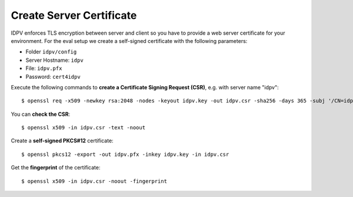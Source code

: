 .. index:: Certificate
   :name: cert

==========================
Create Server Certificate
==========================

IDPV enforces TLS encryption between server and client so you have to provide a web server certificate for your environment. For the eval setup we create a self-signed certificate with the following parameters:

* Folder ``idpv/config``
* Server Hostname: ``idpv``
* File: ``idpv.pfx``
* Password: ``cert4idpv``

Execute the following commands to **create a Certificate Signing Request (CSR)**, e.g. with server name "idpv"::

    $ openssl req -x509 -newkey rsa:2048 -nodes -keyout idpv.key -out idpv.csr -sha256 -days 365 -subj '/CN=idpv' -addext 'subjectAltName=DNS:idpv'

You can **check the CSR**::

    $ openssl x509 -in idpv.csr -text -noout

Create a **self-signed PKCS#12** certificate::

    $ openssl pkcs12 -export -out idpv.pfx -inkey idpv.key -in idpv.csr

Get the **fingerprint** of the certificate::

    $ openssl x509 -in idpv.csr -noout -fingerprint

